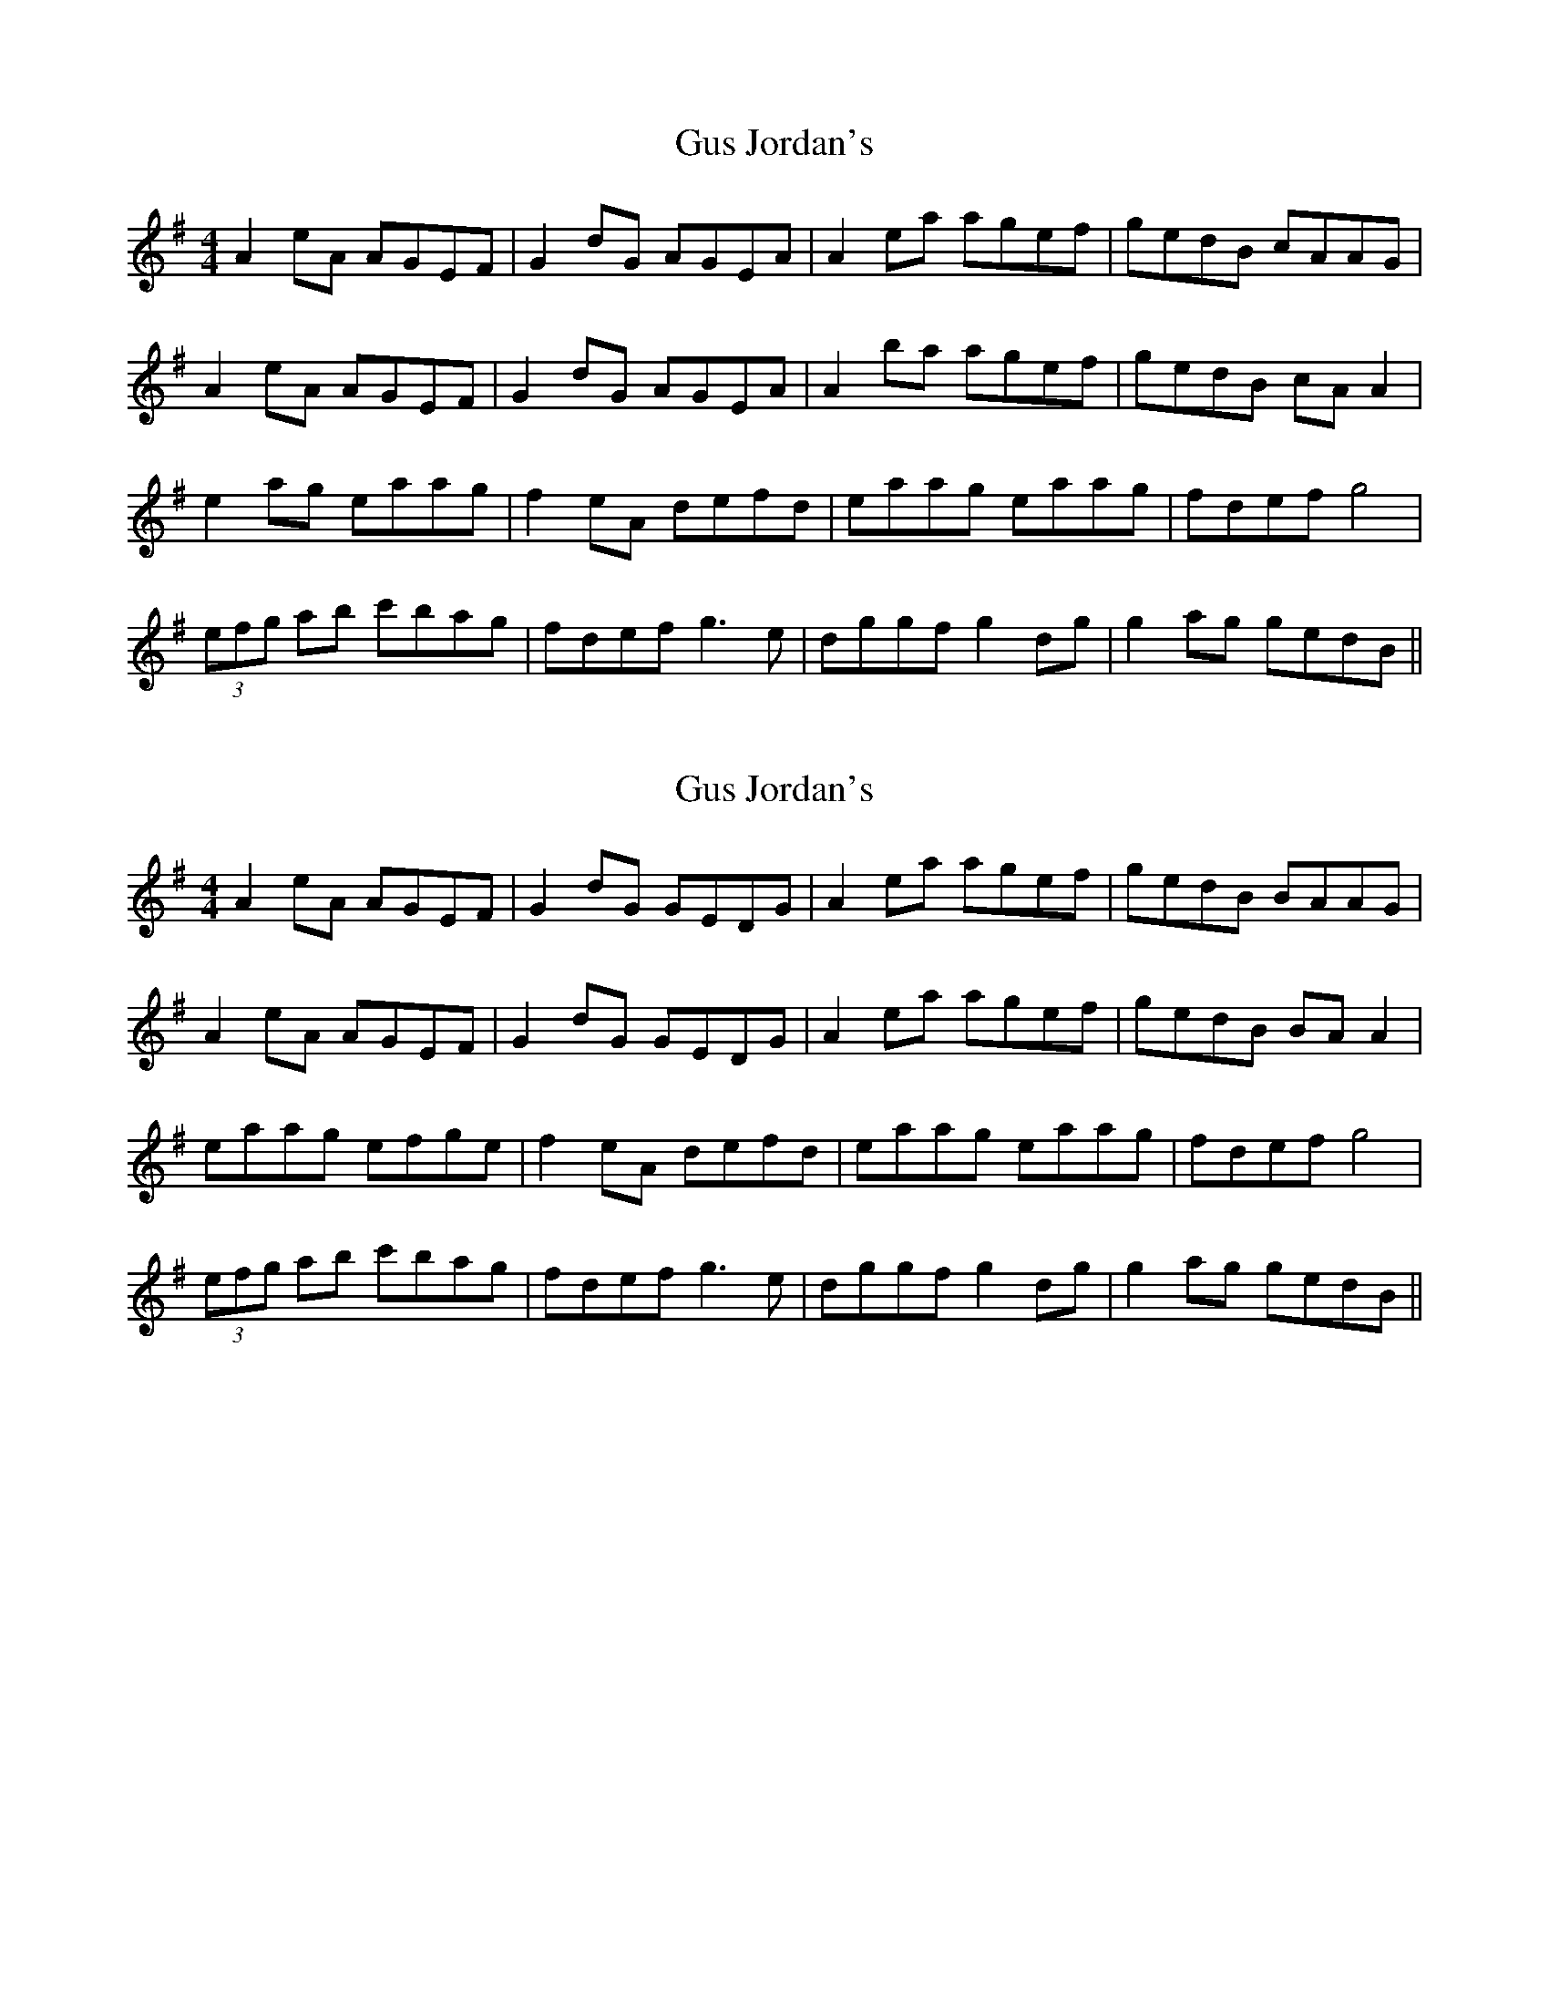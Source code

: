 X: 1
T: Gus Jordan's
Z: FiddleJ
S: https://thesession.org/tunes/10798#setting10798
R: reel
M: 4/4
L: 1/8
K: Ador
A2eA AGEF|G2dG AGEA|A2ea agef|gedB cAAG|
A2eA AGEF|G2dG AGEA|A2ba agef|gedB cA A2|
e2ag eaag|f2eA defd|eaag eaag|fdef g4|
(3efg ab c'bag|fdef g3e|dggf g2dg|g2ag gedB||
X: 2
T: Gus Jordan's
Z: JACKB
S: https://thesession.org/tunes/10798#setting22350
R: reel
M: 4/4
L: 1/8
K: Ador
A2eA AGEF|G2dG GEDG|A2ea agef|gedB BAAG|
A2eA AGEF|G2dG GEDG|A2ea agef|gedB BA A2|
eaag efge|f2eA defd|eaag eaag|fdef g4|
(3efg ab c'bag|fdef g3e|dggf g2dg|g2ag gedB||
